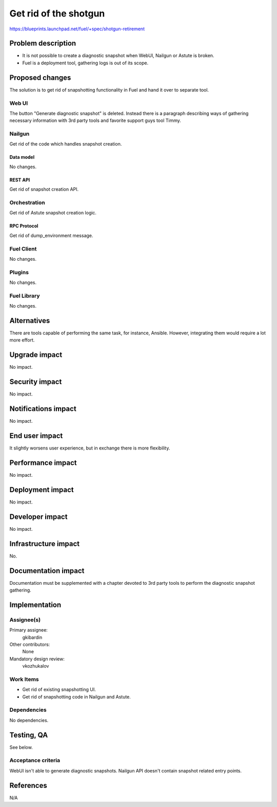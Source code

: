 ==========================================
Get rid of the shotgun
==========================================

https://blueprints.launchpad.net/fuel/+spec/shotgun-retirement

--------------------
Problem description
--------------------

* It is not possible to create a diagnostic snapshot when WebUI,
  Nailgun or Astute is broken.

* Fuel is a deployment tool, gathering logs is out of its scope.

----------------
Proposed changes
----------------

The solution is to get rid of snapshotting functionality in Fuel and
hand it over to separate tool.

Web UI
======

The button "Generate diagnostic snapshot" is deleted. Instead there is
a paragraph describing ways of gathering necessary information with
3rd party tools and favorite support guys tool Timmy.


Nailgun
=======

Get rid of the code which handles snapshot creation.

Data model
----------

No changes.


REST API
--------

Get rid of snapshot creation API.


Orchestration
=============

Get rid of Astute snapshot creation logic.


RPC Protocol
------------

Get rid of dump_environment message.


Fuel Client
===========

No changes.


Plugins
=======

No changes.


Fuel Library
============

No changes.


------------
Alternatives
------------

There are tools capable of performing the same task, for instance,
Ansible. However, integrating them would require a lot more effort.

--------------
Upgrade impact
--------------

No impact.


---------------
Security impact
---------------

No impact.


--------------------
Notifications impact
--------------------

No impact.


---------------
End user impact
---------------

It slightly worsens user experience, but in exchange there is more
flexibility.


------------------
Performance impact
------------------

No impact.


-----------------
Deployment impact
-----------------

No impact.


----------------
Developer impact
----------------

No impact.


---------------------
Infrastructure impact
---------------------

No.

--------------------
Documentation impact
--------------------

Documentation must be supplemented with a chapter devoted to 3rd party
tools to perform the diagnostic snapshot gathering.

--------------
Implementation
--------------

Assignee(s)
===========

Primary assignee:
  gkibardin

Other contributors:
  None

Mandatory design review:
  vkozhukalov


Work Items
==========

* Get rid of existing snapshotting UI.

* Get rid of snapshotting code in Nailgun and Astute.

Dependencies
============

No dependencies.


------------
Testing, QA
------------

See below.

Acceptance criteria
===================

WebUI isn't able to generate diagnostic snapshots. Nailgun API doesn't
contain snapshot related entry points.


----------
References
----------

N/A
